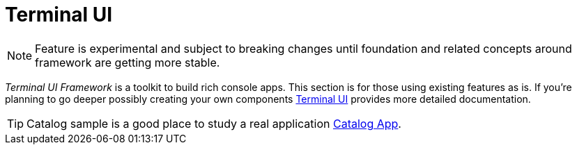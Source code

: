 [[using-shell-tui]]
= Terminal UI
:page-section-summary-toc: 1

NOTE: Feature is experimental and subject to breaking changes until foundation
      and related concepts around framework are getting more stable.

_Terminal UI Framework_ is a toolkit to build rich console apps. This section is
for those using existing features as is. If you're planning to go deeper possibly
creating your own components xref:appendices-tui.adoc[Terminal UI] provides more detailed
documentation.

TIP: Catalog sample is a good place to study a real application xref:appendices-tui-catalog.adoc[Catalog App].


